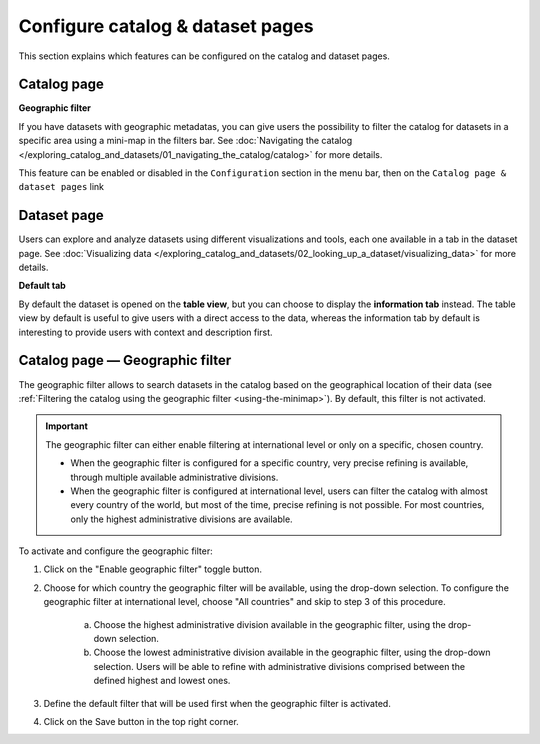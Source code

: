 Configure catalog & dataset pages
=================================

This section explains which features can be configured on the catalog and dataset pages.

Catalog page
------------

**Geographic filter**

If you have datasets with geographic metadatas, you can give users the possibility to filter the catalog for datasets in a specific area using a mini-map in the filters bar.
See :doc:`Navigating the catalog </exploring_catalog_and_datasets/01_navigating_the_catalog/catalog>` for more details.

This feature can be enabled or disabled in the ``Configuration`` section in the menu bar, then on the ``Catalog page & dataset pages`` link

.. image:: images/configuration_geo-filter.png


Dataset page
------------

Users can explore and analyze datasets using different visualizations and tools, each one available in a tab in the dataset page.
See :doc:`Visualizing data </exploring_catalog_and_datasets/02_looking_up_a_dataset/visualizing_data>` for more details.

**Default tab**

By default the dataset is opened on the **table view**, but you can choose to display the **information tab** instead. The table view by default is useful to give users with a direct access to the data, whereas the information tab by default is interesting to provide users with context and description first.

.. image:: images/configuration_default-tab.png


Catalog page — Geographic filter
--------------------------------

The geographic filter allows to search datasets in the catalog based on the geographical location of their data (see :ref:`Filtering the catalog using the geographic filter <using-the-minimap>`). By default, this filter is not activated.

.. admonition:: Important
   :class: important

   The geographic filter can either enable filtering at international level or only on a specific, chosen country.

   * When the geographic filter is configured for a specific country, very precise refining is available, through multiple available administrative divisions.
   * When the geographic filter is configured at international level, users can filter the catalog with almost every country of the world, but most of the time, precise refining is not possible. For most countries, only the highest administrative divisions are available.

To activate and configure the geographic filter:

1. Click on the "Enable geographic filter" toggle button.
2. Choose for which country the geographic filter will be available, using the drop-down selection. To configure the geographic filter at international level, choose "All countries" and skip to step 3 of this procedure.

    a. Choose the highest administrative division available in the geographic filter, using the drop-down selection.
    b. Choose the lowest administrative division available in the geographic filter, using the drop-down selection. Users will be able to refine with administrative divisions comprised between the defined highest and lowest ones.

3. Define the default filter that will be used first when the geographic filter is activated.
4. Click on the Save button in the top right corner.
